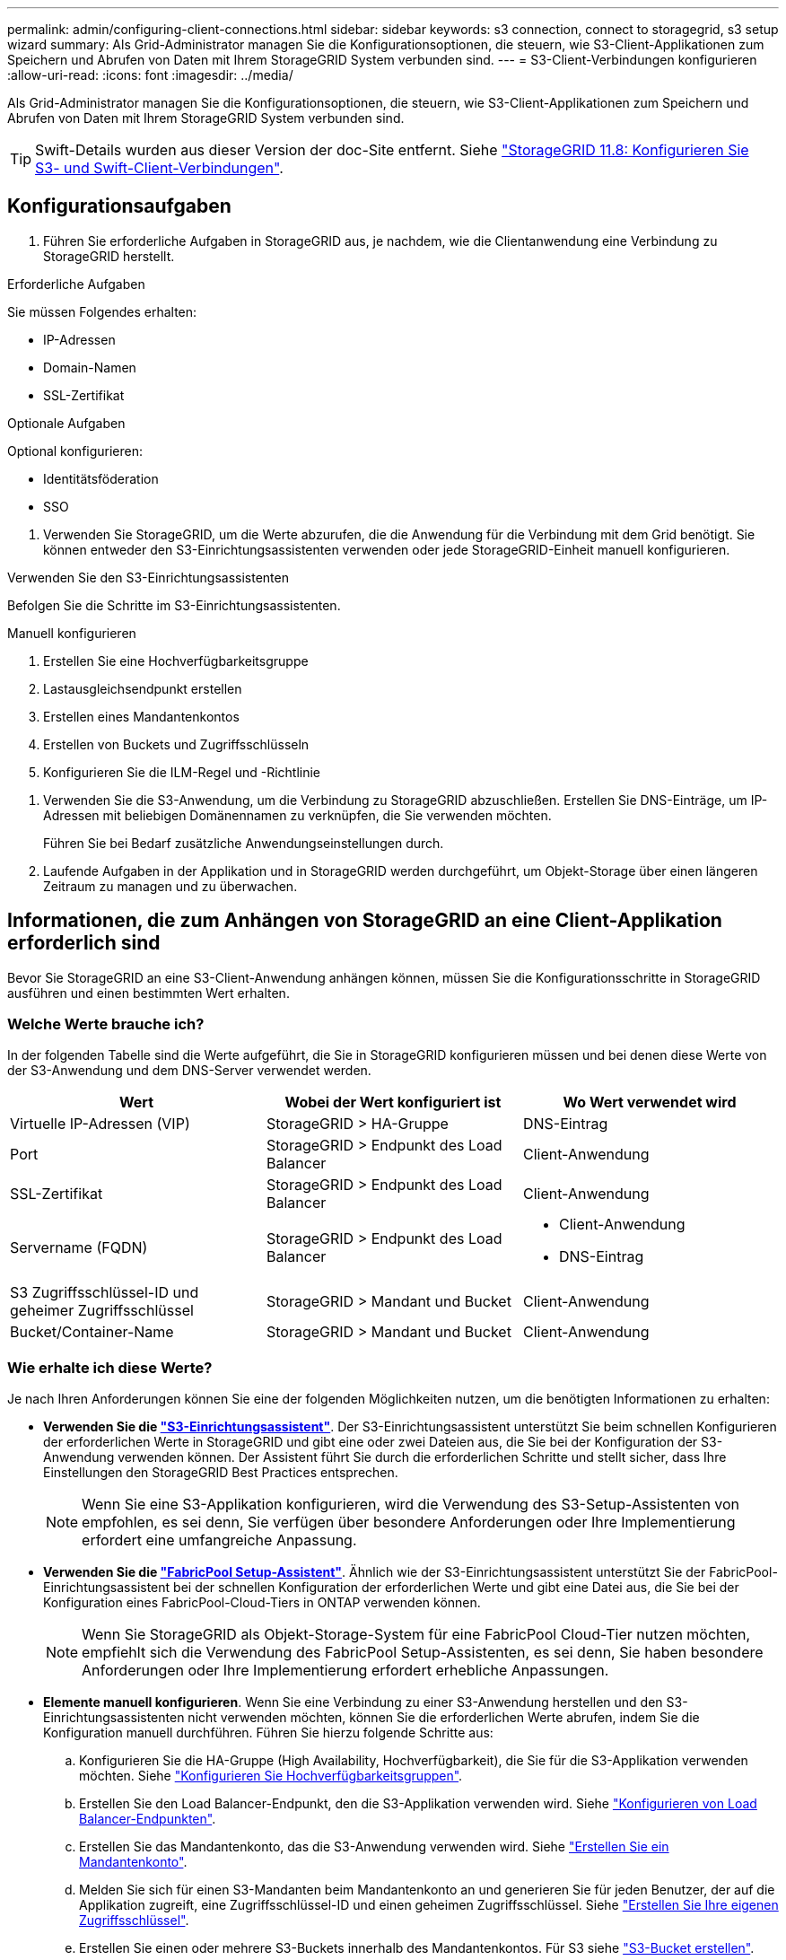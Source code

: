 ---
permalink: admin/configuring-client-connections.html 
sidebar: sidebar 
keywords: s3 connection, connect to storagegrid, s3 setup wizard 
summary: Als Grid-Administrator managen Sie die Konfigurationsoptionen, die steuern, wie S3-Client-Applikationen zum Speichern und Abrufen von Daten mit Ihrem StorageGRID System verbunden sind. 
---
= S3-Client-Verbindungen konfigurieren
:allow-uri-read: 
:icons: font
:imagesdir: ../media/


[role="lead"]
Als Grid-Administrator managen Sie die Konfigurationsoptionen, die steuern, wie S3-Client-Applikationen zum Speichern und Abrufen von Daten mit Ihrem StorageGRID System verbunden sind.


TIP: Swift-Details wurden aus dieser Version der doc-Site entfernt. Siehe https://docs.netapp.com/us-en/storagegrid-118/admin/configuring-client-connections.html["StorageGRID 11.8: Konfigurieren Sie S3- und Swift-Client-Verbindungen"^].



== Konfigurationsaufgaben

. Führen Sie erforderliche Aufgaben in StorageGRID aus, je nachdem, wie die Clientanwendung eine Verbindung zu StorageGRID herstellt.


[role="tabbed-block"]
====
.Erforderliche Aufgaben
--
Sie müssen Folgendes erhalten:

* IP-Adressen
* Domain-Namen
* SSL-Zertifikat


--
.Optionale Aufgaben
--
Optional konfigurieren:

* Identitätsföderation
* SSO


--
====
. Verwenden Sie StorageGRID, um die Werte abzurufen, die die Anwendung für die Verbindung mit dem Grid benötigt. Sie können entweder den S3-Einrichtungsassistenten verwenden oder jede StorageGRID-Einheit manuell konfigurieren. +


[role="tabbed-block"]
====
.Verwenden Sie den S3-Einrichtungsassistenten
--
Befolgen Sie die Schritte im S3-Einrichtungsassistenten.

--
.Manuell konfigurieren
--
. Erstellen Sie eine Hochverfügbarkeitsgruppe
. Lastausgleichsendpunkt erstellen
. Erstellen eines Mandantenkontos
. Erstellen von Buckets und Zugriffsschlüsseln
. Konfigurieren Sie die ILM-Regel und -Richtlinie


--
====
. Verwenden Sie die S3-Anwendung, um die Verbindung zu StorageGRID abzuschließen. Erstellen Sie DNS-Einträge, um IP-Adressen mit beliebigen Domänennamen zu verknüpfen, die Sie verwenden möchten.
+
Führen Sie bei Bedarf zusätzliche Anwendungseinstellungen durch.

. Laufende Aufgaben in der Applikation und in StorageGRID werden durchgeführt, um Objekt-Storage über einen längeren Zeitraum zu managen und zu überwachen.




== Informationen, die zum Anhängen von StorageGRID an eine Client-Applikation erforderlich sind

Bevor Sie StorageGRID an eine S3-Client-Anwendung anhängen können, müssen Sie die Konfigurationsschritte in StorageGRID ausführen und einen bestimmten Wert erhalten.



=== Welche Werte brauche ich?

In der folgenden Tabelle sind die Werte aufgeführt, die Sie in StorageGRID konfigurieren müssen und bei denen diese Werte von der S3-Anwendung und dem DNS-Server verwendet werden.

[cols="1a,1a,1a"]
|===
| Wert | Wobei der Wert konfiguriert ist | Wo Wert verwendet wird 


 a| 
Virtuelle IP-Adressen (VIP)
 a| 
StorageGRID > HA-Gruppe
 a| 
DNS-Eintrag



 a| 
Port
 a| 
StorageGRID > Endpunkt des Load Balancer
 a| 
Client-Anwendung



 a| 
SSL-Zertifikat
 a| 
StorageGRID > Endpunkt des Load Balancer
 a| 
Client-Anwendung



 a| 
Servername (FQDN)
 a| 
StorageGRID > Endpunkt des Load Balancer
 a| 
* Client-Anwendung
* DNS-Eintrag




 a| 
S3 Zugriffsschlüssel-ID und geheimer Zugriffsschlüssel
 a| 
StorageGRID > Mandant und Bucket
 a| 
Client-Anwendung



 a| 
Bucket/Container-Name
 a| 
StorageGRID > Mandant und Bucket
 a| 
Client-Anwendung

|===


=== Wie erhalte ich diese Werte?

Je nach Ihren Anforderungen können Sie eine der folgenden Möglichkeiten nutzen, um die benötigten Informationen zu erhalten:

* *Verwenden Sie die link:use-s3-setup-wizard.html["S3-Einrichtungsassistent"]*. Der S3-Einrichtungsassistent unterstützt Sie beim schnellen Konfigurieren der erforderlichen Werte in StorageGRID und gibt eine oder zwei Dateien aus, die Sie bei der Konfiguration der S3-Anwendung verwenden können. Der Assistent führt Sie durch die erforderlichen Schritte und stellt sicher, dass Ihre Einstellungen den StorageGRID Best Practices entsprechen.
+

NOTE: Wenn Sie eine S3-Applikation konfigurieren, wird die Verwendung des S3-Setup-Assistenten von empfohlen, es sei denn, Sie verfügen über besondere Anforderungen oder Ihre Implementierung erfordert eine umfangreiche Anpassung.

* *Verwenden Sie die link:../fabricpool/use-fabricpool-setup-wizard.html["FabricPool Setup-Assistent"]*. Ähnlich wie der S3-Einrichtungsassistent unterstützt Sie der FabricPool-Einrichtungsassistent bei der schnellen Konfiguration der erforderlichen Werte und gibt eine Datei aus, die Sie bei der Konfiguration eines FabricPool-Cloud-Tiers in ONTAP verwenden können.
+

NOTE: Wenn Sie StorageGRID als Objekt-Storage-System für eine FabricPool Cloud-Tier nutzen möchten, empfiehlt sich die Verwendung des FabricPool Setup-Assistenten, es sei denn, Sie haben besondere Anforderungen oder Ihre Implementierung erfordert erhebliche Anpassungen.

* *Elemente manuell konfigurieren*. Wenn Sie eine Verbindung zu einer S3-Anwendung herstellen und den S3-Einrichtungsassistenten nicht verwenden möchten, können Sie die erforderlichen Werte abrufen, indem Sie die Konfiguration manuell durchführen. Führen Sie hierzu folgende Schritte aus:
+
.. Konfigurieren Sie die HA-Gruppe (High Availability, Hochverfügbarkeit), die Sie für die S3-Applikation verwenden möchten. Siehe link:configure-high-availability-group.html["Konfigurieren Sie Hochverfügbarkeitsgruppen"].
.. Erstellen Sie den Load Balancer-Endpunkt, den die S3-Applikation verwenden wird. Siehe link:configuring-load-balancer-endpoints.html["Konfigurieren von Load Balancer-Endpunkten"].
.. Erstellen Sie das Mandantenkonto, das die S3-Anwendung verwenden wird. Siehe link:creating-tenant-account.html["Erstellen Sie ein Mandantenkonto"].
.. Melden Sie sich für einen S3-Mandanten beim Mandantenkonto an und generieren Sie für jeden Benutzer, der auf die Applikation zugreift, eine Zugriffsschlüssel-ID und einen geheimen Zugriffsschlüssel. Siehe link:../tenant/creating-your-own-s3-access-keys.html["Erstellen Sie Ihre eigenen Zugriffsschlüssel"].
.. Erstellen Sie einen oder mehrere S3-Buckets innerhalb des Mandantenkontos. Für S3 siehe link:../tenant/creating-s3-bucket.html["S3-Bucket erstellen"].
.. Um Anweisungen zur Platzierung von Objekten, die zu dem neuen Mandanten oder Bucket/Container gehören, hinzuzufügen, erstellen Sie eine neue ILM-Regel und aktivieren Sie zur Verwendung dieser Regel eine neue ILM-Richtlinie. Siehe link:../ilm/access-create-ilm-rule-wizard.html["ILM-Regel erstellen"] und link:../ilm/creating-ilm-policy.html["ILM-Richtlinie erstellen"].



